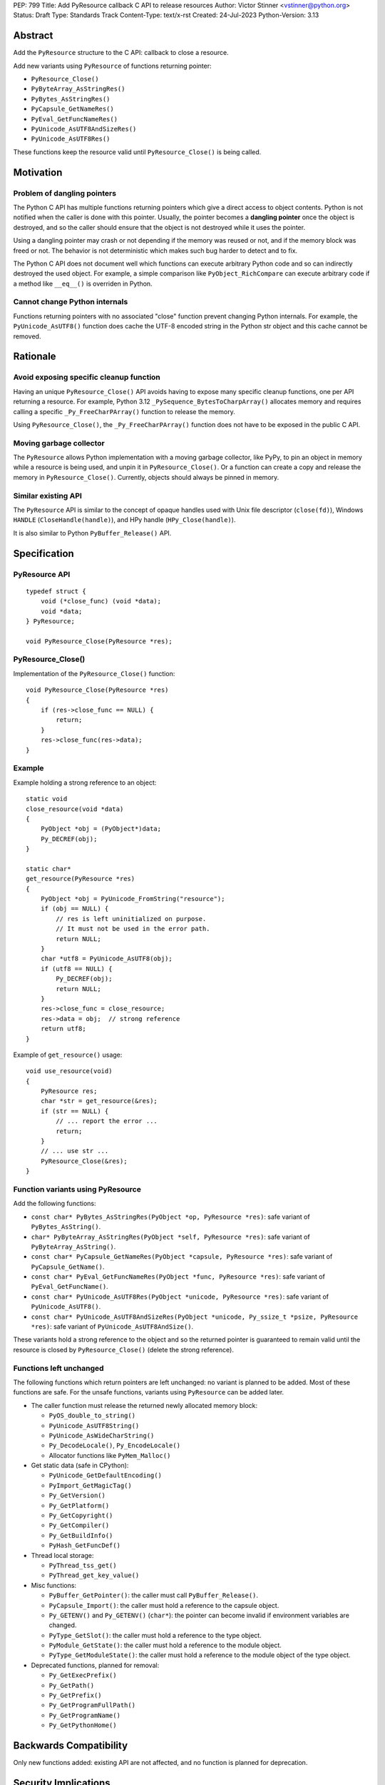 PEP: 799
Title: Add PyResource callback C API to release resources
Author: Victor Stinner <vstinner@python.org>
Status: Draft
Type: Standards Track
Content-Type: text/x-rst
Created: 24-Jul-2023
Python-Version: 3.13

Abstract
========

Add the ``PyResource`` structure to the C API: callback to close a
resource.

Add new variants using ``PyResource`` of functions returning pointer:

* ``PyResource_Close()``
* ``PyByteArray_AsStringRes()``
* ``PyBytes_AsStringRes()``
* ``PyCapsule_GetNameRes()``
* ``PyEval_GetFuncNameRes()``
* ``PyUnicode_AsUTF8AndSizeRes()``
* ``PyUnicode_AsUTF8Res()``

These functions keep the resource valid until ``PyResource_Close()`` is
being called.


Motivation
==========

Problem of dangling pointers
----------------------------

The Python C API has multiple functions returning pointers which give a
direct access to object contents. Python is not notified when the caller
is done with this pointer. Usually, the pointer becomes a **dangling
pointer** once the object is destroyed, and so the caller should ensure
that the object is not destroyed while it uses the pointer.

Using a dangling pointer may crash or not depending if the memory was
reused or not, and if the memory block was freed or not. The behavior is
not deterministic which makes such bug harder to detect and to fix.

The Python C API does not document well which functions can execute
arbitrary Python code and so can indirectly destroyed the used object.
For example, a simple comparison like ``PyObject_RichCompare`` can
execute arbitrary code if a method like ``__eq__()`` is overriden in
Python.

Cannot change Python internals
------------------------------

Functions returning pointers with no associated "close" function prevent
changing Python internals. For example, the ``PyUnicode_AsUTF8()``
function does cache the UTF-8 encoded string in the Python str object
and this cache cannot be removed.


Rationale
=========

Avoid exposing specific cleanup function
----------------------------------------

Having an unique ``PyResource_Close()`` API avoids having to expose many
specific cleanup functions, one per API returning a resource. For
example, Python 3.12 ``_PySequence_BytesToCharpArray()`` allocates
memory and requires calling a specific ``_Py_FreeCharPArray()`` function
to release the memory.

Using ``PyResource_Close()``, the ``_Py_FreeCharPArray()`` function does
not have to be exposed in the public C API.

Moving garbage collector
------------------------

The ``PyResource`` allows Python implementation with a moving garbage
collector, like PyPy, to pin an object in memory while a resource is
being used, and unpin it in ``PyResource_Close()``. Or a function can
create a copy and release the memory in ``PyResource_Close()``.
Currently, objects should always be pinned in memory.

Similar existing API
--------------------

The ``PyResource`` API is similar to the concept of opaque handles used
with Unix file descriptor (``close(fd)``), Windows ``HANDLE``
(``CloseHandle(handle)``), and HPy handle (``HPy_Close(handle)``).

It is also similar to Python ``PyBuffer_Release()`` API.


Specification
=============

PyResource API
--------------

::

    typedef struct {
        void (*close_func) (void *data);
        void *data;
    } PyResource;

    void PyResource_Close(PyResource *res);

PyResource_Close()
------------------

Implementation of the ``PyResource_Close()`` function::

    void PyResource_Close(PyResource *res)
    {
        if (res->close_func == NULL) {
            return;
        }
        res->close_func(res->data);
    }

Example
-------

Example holding a strong reference to an object::

    static void
    close_resource(void *data)
    {
        PyObject *obj = (PyObject*)data;
        Py_DECREF(obj);
    }

    static char*
    get_resource(PyResource *res)
    {
        PyObject *obj = PyUnicode_FromString("resource");
        if (obj == NULL) {
            // res is left uninitialized on purpose.
            // It must not be used in the error path.
            return NULL;
        }
        char *utf8 = PyUnicode_AsUTF8(obj);
        if (utf8 == NULL) {
            Py_DECREF(obj);
            return NULL;
        }
        res->close_func = close_resource;
        res->data = obj;  // strong reference
        return utf8;
    }

Example of ``get_resource()`` usage::

    void use_resource(void)
    {
        PyResource res;
        char *str = get_resource(&res);
        if (str == NULL) {
            // ... report the error ...
            return;
        }
        // ... use str ...
        PyResource_Close(&res);
    }

Function variants using PyResource
----------------------------------

Add the following functions:

* ``const char* PyBytes_AsStringRes(PyObject *op, PyResource *res)``:
  safe variant of ``PyBytes_AsString()``.
* ``char* PyByteArray_AsStringRes(PyObject *self, PyResource *res)``:
  safe variant of ``PyByteArray_AsString()``.
* ``const char* PyCapsule_GetNameRes(PyObject *capsule, PyResource *res)``:
  safe variant of ``PyCapsule_GetName()``.
* ``const char* PyEval_GetFuncNameRes(PyObject *func, PyResource *res)``:
  safe variant of ``PyEval_GetFuncName()``.
* ``const char* PyUnicode_AsUTF8Res(PyObject *unicode, PyResource *res)``:
  safe variant of ``PyUnicode_AsUTF8()``.
* ``const char* PyUnicode_AsUTF8AndSizeRes(PyObject *unicode, Py_ssize_t *psize, PyResource *res)``:
  safe variant of ``PyUnicode_AsUTF8AndSize()``.

These variants hold a strong reference to the object and so the returned
pointer is guaranteed to remain valid until the resource is closed by
``PyResource_Close()`` (delete the strong reference).

Functions left unchanged
------------------------

The following functions which return pointers are left unchanged: no
variant is planned to be added. Most of these functions are safe. For
the unsafe functions, variants using ``PyResource`` can be added later.

* The caller function must release the returned newly allocated memory
  block:

  * ``PyOS_double_to_string()``
  * ``PyUnicode_AsUTF8String()``
  * ``PyUnicode_AsWideCharString()``
  * ``Py_DecodeLocale()``, ``Py_EncodeLocale()``
  * Allocator functions like ``PyMem_Malloc()``

* Get static data (safe in CPython):

  * ``PyUnicode_GetDefaultEncoding()``
  * ``PyImport_GetMagicTag()``
  * ``Py_GetVersion()``
  * ``Py_GetPlatform()``
  * ``Py_GetCopyright()``
  * ``Py_GetCompiler()``
  * ``Py_GetBuildInfo()``
  * ``PyHash_GetFuncDef()``

* Thread local storage:

  * ``PyThread_tss_get()``
  * ``PyThread_get_key_value()``

* Misc functions:

  * ``PyBuffer_GetPointer()``: the caller must call
    ``PyBuffer_Release()``.
  * ``PyCapsule_Import()``:
    the caller must hold a reference to the capsule object.
  * ``Py_GETENV()`` and ``Py_GETENV()`` (``char*``):
    the pointer can become invalid if environment variables are changed.
  * ``PyType_GetSlot()``:
    the caller must hold a reference to the type object.
  * ``PyModule_GetState()``:
    the caller must hold a reference to the module object.
  * ``PyType_GetModuleState()``:
    the caller must hold a reference to the module object of the type
    object.

* Deprecated functions, planned for removal:

  * ``Py_GetExecPrefix()``
  * ``Py_GetPath()``
  * ``Py_GetPrefix()``
  * ``Py_GetProgramFullPath()``
  * ``Py_GetProgramName()``
  * ``Py_GetPythonHome()``

Backwards Compatibility
=======================

Only new functions added: existing API are not affected, and no function
is planned for deprecation.


Security Implications
=====================

Added APIs are safer since they make sure that resource remains valid
until ``PyResource_Close()`` is being called, and prevent a risk of race
conditions.


How to Teach This
=================

When a function returns a resource, like a pointer, the
``PyResource_Close()`` must be called to close the resource.


Reference Implementation
========================

* `Issue #106592 <https://github.com/python/cpython/issues/106592>`_:
  C API: Add PyResource API: generic API to "close a resource"
* `PR #107202 <https://github.com/python/cpython/pull/107202>`_


Rejected Ideas
==============

Use the existing PyBuffer_Release() API
---------------------------------------

The ``Py_buffer`` API already exists and can be modified to fit into
``PyResource_Close()`` use case. Pseudo-code::

    Py_buffer buffer;
    char *utf8 = PyUnicode_AsUTF8Res(str, &buffer);
    // ... use utf8 ...
    PyBuffer_Release(&buffer);

The ``Py_buffer`` structure has 11 members. They would be initialized
to:

* ``buf = NULL``
* ``obj = NULL``
* ``len = 0``
* ``itemsize = 1``
* ``readonly = 1``
* ``ndim = 1``
* ``format = NULL``
* ``shape = NULL``
* ``strides = NULL``
* ``suboffsets = NULL``
* ``internal = NULL``

The problem is that most of these members are irrelevant just to "close
a resource".  Moreover, the structure has no callback to close the
resource: it relies on the ``bf_releasebuffer`` protocol of the object
type (``PyTypeObject.tp_as_buffer.bf_releasebuffer``).

Another problem is that the ``Py_buffer`` structure is now part of the
stable ABI and so it became complicated to add new members.

Copy the resource at each call
------------------------------

Instead of caching the UTF-8 encoding string with
``PyUnicode_AsUTF8()``, the ``PyUnicode_AsUTF8String()`` function can be
used: it allocates a new string at each call. A similar idea can be
applied to other functions returning pointers.

The problem is that a memory copy is inefficient and can be slow,
especially if the resource is large.


References
==========

* `C API Working group: Issue #57
  <https://github.com/capi-workgroup/problems/issues/57>`_:
  Function must not return a pointer to content without an explicit
  resource management


Copyright
=========

This document is placed in the public domain or under the
CC0-1.0-Universal license, whichever is more permissive.

